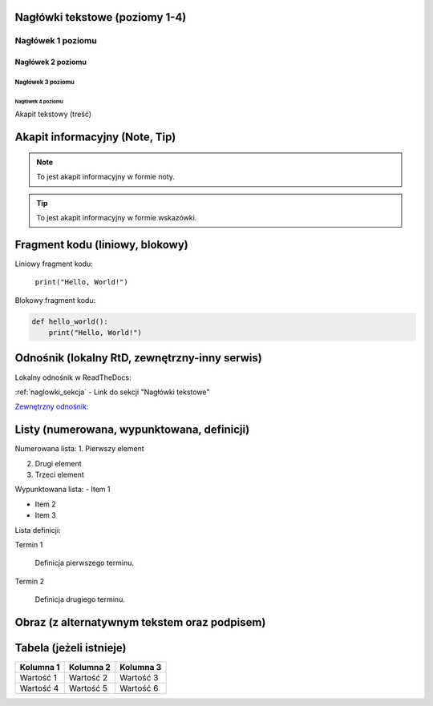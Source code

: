 Nagłówki tekstowe (poziomy 1-4)
=============================

.. _naglowki_sekcja:

Nagłówek 1 poziomu
------------------
Nagłówek 2 poziomu
~~~~~~~~~~~~~~~~~~
Nagłówek 3 poziomu
^^^^^^^^^^^^^^^^^^
Nagłówek 4 poziomu
..................

Akapit tekstowy (treść)

Akapit informacyjny (Note, Tip)
==============================

.. _informacyjne_sekcja:

.. note::
    To jest akapit informacyjny w formie noty.

.. tip::
    To jest akapit informacyjny w formie wskazówki.

Fragment kodu (liniowy, blokowy)
=============================

.. _kod_sekcja:

Liniowy fragment kodu:

 ``print("Hello, World!")``

Blokowy fragment kodu:

.. code-block:: python

    def hello_world():
        print("Hello, World!")

Odnośnik (lokalny RtD, zewnętrzny-inny serwis)
===========================================

Lokalny odnośnik w ReadTheDocs:

:ref:`naglowki_sekcja` - Link do sekcji "Nagłówki tekstowe"


`Zewnętrzny odnośnik: <https://www.youtube.com/watch?v=dQw4w9WgXcQ>`_

Listy (numerowana, wypunktowana, definicji)
=========================================

Numerowana lista:
1. Pierwszy element

2. Drugi element

3. Trzeci element

Wypunktowana lista:
- Item 1

- Item 2

- Item 3

Lista definicji:

Termin 1

    Definicja pierwszego terminu.

Termin 2

    Definicja drugiego terminu.

Obraz (z alternatywnym tekstem oraz podpisem)
==========================================

.. image:: ./Assets/photo.png

   :alt: Przykładowy obraz
   :figclass: align-center
   :caption: To jest przykładowy obraz.

Tabela (jeżeli istnieje)
========================

+-----------+-----------+-----------+
| Kolumna 1 | Kolumna 2 | Kolumna 3 |
+===========+===========+===========+
| Wartość 1 | Wartość 2 | Wartość 3 |
+-----------+-----------+-----------+
| Wartość 4 | Wartość 5 | Wartość 6 |
+-----------+-----------+-----------+